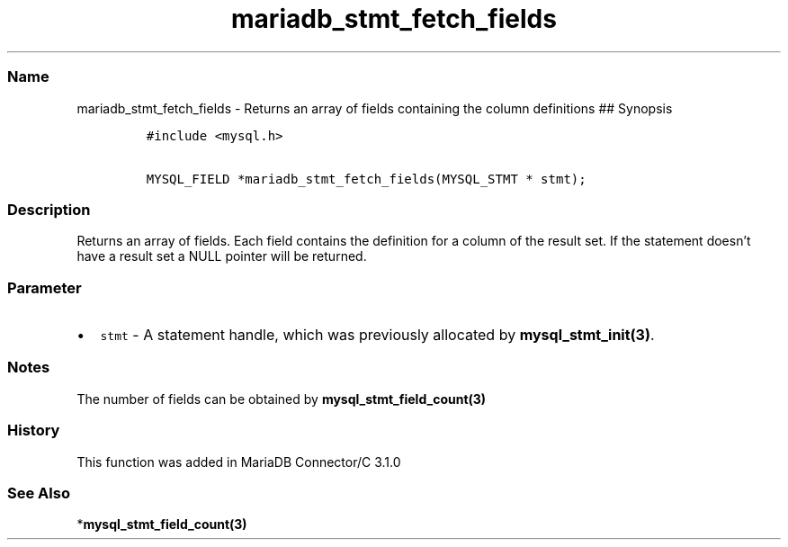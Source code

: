 .\" Automatically generated by Pandoc 2.5
.\"
.TH "mariadb_stmt_fetch_fields" "3" "" "Version 3.3.1" "MariaDB Connector/C"
.hy
.SS Name
.PP
mariadb_stmt_fetch_fields \- Returns an array of fields containing the
column definitions ## Synopsis
.IP
.nf
\f[C]
#include <mysql.h>

MYSQL_FIELD *mariadb_stmt_fetch_fields(MYSQL_STMT * stmt);
\f[R]
.fi
.SS Description
.PP
Returns an array of fields.
Each field contains the definition for a column of the result set.
If the statement doesn\[cq]t have a result set a NULL pointer will be
returned.
.SS Parameter
.IP \[bu] 2
\f[C]stmt\f[R] \- A statement handle, which was previously allocated by
\f[B]mysql_stmt_init(3)\f[R].
.SS Notes
.PP
The number of fields can be obtained by
\f[B]mysql_stmt_field_count(3)\f[R]
.SS History
.PP
This function was added in MariaDB Connector/C 3.1.0
.SS See Also
.PP
*\f[B]mysql_stmt_field_count(3)\f[R]
